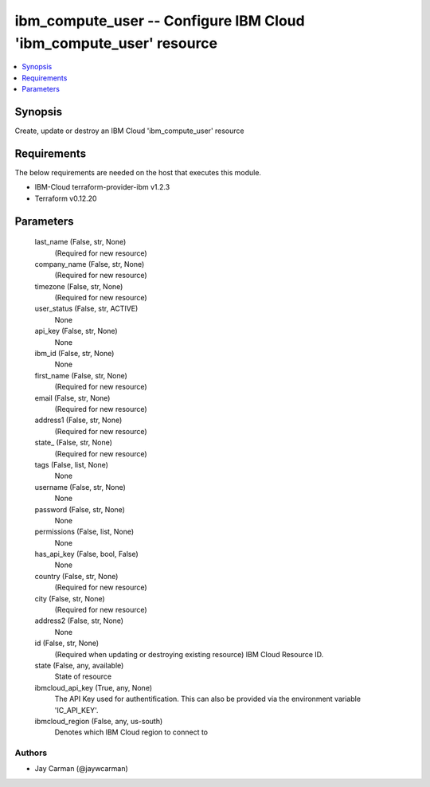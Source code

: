 
ibm_compute_user -- Configure IBM Cloud 'ibm_compute_user' resource
===================================================================

.. contents::
   :local:
   :depth: 1


Synopsis
--------

Create, update or destroy an IBM Cloud 'ibm_compute_user' resource



Requirements
------------
The below requirements are needed on the host that executes this module.

- IBM-Cloud terraform-provider-ibm v1.2.3
- Terraform v0.12.20



Parameters
----------

  last_name (False, str, None)
    (Required for new resource)


  company_name (False, str, None)
    (Required for new resource)


  timezone (False, str, None)
    (Required for new resource)


  user_status (False, str, ACTIVE)
    None


  api_key (False, str, None)
    None


  ibm_id (False, str, None)
    None


  first_name (False, str, None)
    (Required for new resource)


  email (False, str, None)
    (Required for new resource)


  address1 (False, str, None)
    (Required for new resource)


  state_ (False, str, None)
    (Required for new resource)


  tags (False, list, None)
    None


  username (False, str, None)
    None


  password (False, str, None)
    None


  permissions (False, list, None)
    None


  has_api_key (False, bool, False)
    None


  country (False, str, None)
    (Required for new resource)


  city (False, str, None)
    (Required for new resource)


  address2 (False, str, None)
    None


  id (False, str, None)
    (Required when updating or destroying existing resource) IBM Cloud Resource ID.


  state (False, any, available)
    State of resource


  ibmcloud_api_key (True, any, None)
    The API Key used for authentification. This can also be provided via the environment variable 'IC_API_KEY'.


  ibmcloud_region (False, any, us-south)
    Denotes which IBM Cloud region to connect to













Authors
~~~~~~~

- Jay Carman (@jaywcarman)

